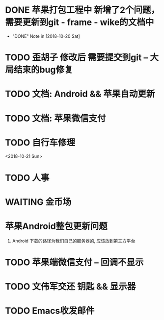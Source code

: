 #+STARTUP: overview
* DONE 苹果打包工程中 新增了2个问题， 需要更新到git - frame - wike的文档中
  CLOSED: [2018-10-20 Sat 18:06]
  - "DONE" Note in [2018-10-20 Sat]
* TODO 歪胡子 修改后 需要提交到git -- 大局结束的bug修复
* TODO 文档: Android && 苹果自动更新
* TODO 文档: 苹果微信支付
* TODO 自行车修理
  <2018-10-21 Sun>
* TODO 人事
  DEADLINE: <2018-10-22 Mon>
* WAITING 金币场
  SCHEDULED: <2018-10-18 Thu>
* 苹果Android整包更新问题
  1. Android  
     下载的路径为我们自己的服务器的, 应该放到第三方平台
* TODO 苹果端微信支付 -- 回调不显示
  SCHEDULED: <2018-10-18 Thu>
* TODO 文伟军交还 钥匙 && 显示器
  SCHEDULED: <2018-09-25 Tue>
  



* TODO Emacs收发邮件
  SCHEDULED: <2018-10-20 Sat>
